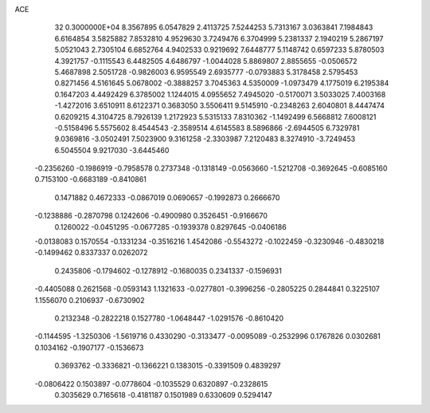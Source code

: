 ACE                                                                             
   32  0.3000000E+04
   8.3567895   6.0547829   2.4113725   7.5244253   5.7313167   3.0363841
   7.1984843   6.6164854   3.5825882   7.8532810   4.9529630   3.7249476
   6.3704999   5.2381337   2.1940219   5.2867197   5.0521043   2.7305104
   6.6852764   4.9402533   0.9219692   7.6448777   5.1148742   0.6597233
   5.8780503   4.3921757  -0.1115543   6.4482505   4.6486797  -1.0044028
   5.8869807   2.8855655  -0.0506572   5.4687898   2.5051728  -0.9826003
   6.9595549   2.6935777  -0.0793883   5.3178458   2.5795453   0.8271456
   4.5161645   5.0678002  -0.3888257   3.7045363   4.5350009  -1.0973479
   4.1775019   6.2195384   0.1647203   4.4492429   6.3785002   1.1244015
   4.0955652   7.4945020  -0.5170071   3.5033025   7.4003168  -1.4272016
   3.6510911   8.6122371   0.3683050   3.5506411   9.5145910  -0.2348263
   2.6040801   8.4447474   0.6209215   4.3104725   8.7926139   1.2172923
   5.5315133   7.8310362  -1.1492499   6.5668812   7.6008121  -0.5158496
   5.5575602   8.4544543  -2.3589514   4.6145583   8.5896866  -2.6944505
   6.7329781   9.0369816  -3.0502491   7.5023900   9.3161258  -2.3303987
   7.2120483   8.3274910  -3.7249453   6.5045504   9.9217030  -3.6445460
  -0.2356260  -0.1986919  -0.7958578   0.2737348  -0.1318149  -0.0563660
  -1.5212708  -0.3692645  -0.6085160   0.7153100  -0.6683189  -0.8410861
   0.1471882   0.4672333  -0.0867019   0.0690657  -0.1992873   0.2666670
  -0.1238886  -0.2870798   0.1242606  -0.4900980   0.3526451  -0.9166670
   0.1260022  -0.0451295  -0.0677285  -0.1939378   0.8297645  -0.0406186
  -0.0138083   0.1570554  -0.1331234  -0.3516216   1.4542086  -0.5543272
  -0.1022459  -0.3230946  -0.4830218  -0.1499462   0.8337337   0.0262072
   0.2435806  -0.1794602  -0.1278912  -0.1680035   0.2341337  -0.1596931
  -0.4405088   0.2621568  -0.0593143   1.1321633  -0.0277801  -0.3996256
  -0.2805225   0.2844841   0.3225107   1.1556070   0.2106937  -0.6730902
   0.2132348  -0.2822218   0.1527780  -1.0648447  -1.0291576  -0.8610420
  -0.1144595  -1.3250306  -1.5619716   0.4330290  -0.3133477  -0.0095089
  -0.2532996   0.1767826   0.0302681   0.1034162  -0.1907177  -0.1536673
   0.3693762  -0.3336821  -0.1366221   0.1383015  -0.3391509   0.4839297
  -0.0806422   0.1503897  -0.0778604  -0.1035529   0.6320897  -0.2328615
   0.3035629   0.7165618  -0.4181187   0.1501989   0.6330609   0.5294147
